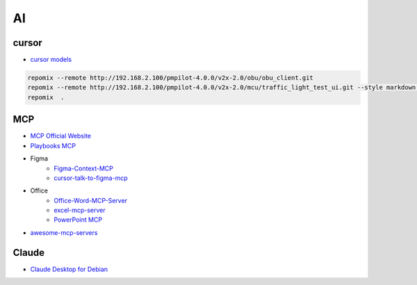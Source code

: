##############
AI      
##############

**************
cursor      
**************

* `cursor models <https://docs.cursor.com/settings/models#available-models>`_

.. code-block:: sh

   repomix --remote http://192.168.2.100/pmpilot-4.0.0/v2x-2.0/obu/obu_client.git
   repomix --remote http://192.168.2.100/pmpilot-4.0.0/v2x-2.0/mcu/traffic_light_test_ui.git --style markdown,
   repomix  .


**************
MCP      
**************

* `MCP Official Website <https://mcp.so/>`_
* `Playbooks MCP <https://playbooks.com/mcp>`_

* Figma
    * `Figma-Context-MCP <https://github.com/GLips/Figma-Context-MCP>`_
    * `cursor-talk-to-figma-mcp <https://github.com/sonnylazuardi/cursor-talk-to-figma-mcp>`_

* Office
    * `Office-Word-MCP-Server <https://github.com/GongRzhe/Office-Word-MCP-Server>`_
    * `excel-mcp-server <https://github.com/negokaz/excel-mcp-server>`_
    * `PowerPoint MCP <https://playbooks.com/mcp/socamalo-powerpoint>`_

* `awesome-mcp-servers <https://github.com/punkpeye/awesome-mcp-servers>`_

**************
Claude
**************

* `Claude Desktop for Debian <https://github.com/aaddrick/claude-desktop-debian>`_
